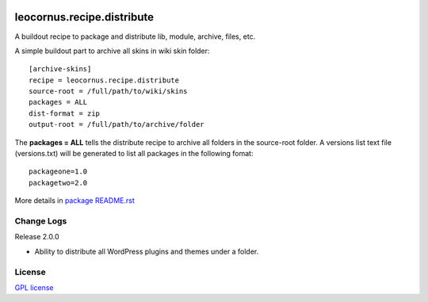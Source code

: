 |travis|_ |pypi-version|_ |pypi-download|_ |pypi-license|_

leocornus.recipe.distribute
===========================

A buildout recipe to package and distribute lib, module, archive, files, etc.

A simple buildout part to archive all skins in wiki skin folder::

  [archive-skins]
  recipe = leocornus.recipe.distribute
  source-root = /full/path/to/wiki/skins
  packages = ALL
  dist-format = zip
  output-root = /full/path/to/archive/folder

The **packages = ALL** tells the distribute recipe to archive all
folders in the source-root folder.
A versions list text file (versions.txt) will be generated to 
list all packages in the following fomat::

  packageone=1.0
  packagetwo=2.0

More details in 
`package README.rst <leocornus/recipe/distribute/README.rst>`_

Change Logs
-----------

Release 2.0.0

- Ability to distribute all WordPress plugins and themes under
  a folder.

License
-------

`GPL license <LICENSE.GPL>`_

.. |travis| image:: https://api.travis-ci.org/leocornus/leocornus.recipe.distribute.png
.. _travis: https://travis-ci.org/leocornus/leocornus.recipe.distribute
.. |pypi-version| image:: http://img.shields.io/pypi/v/leocornus.recipe.distribute.svg
.. _pypi-version: https://pypi.python.org/pypi/leocornus.recipe.distribute
.. |pypi-download| image:: http://img.shields.io/pypi/dm/leocornus.recipe.distribute.svg
.. _pypi-download: https://pypi.python.org/pypi/leocornus.recipe.distribute
.. |pypi-license| image:: http://img.shields.io/pypi/l/leocornus.recipe.distribute.svg
.. _pypi-license: https://pypi.python.org/pypi/leocornus.recipe.distribute
